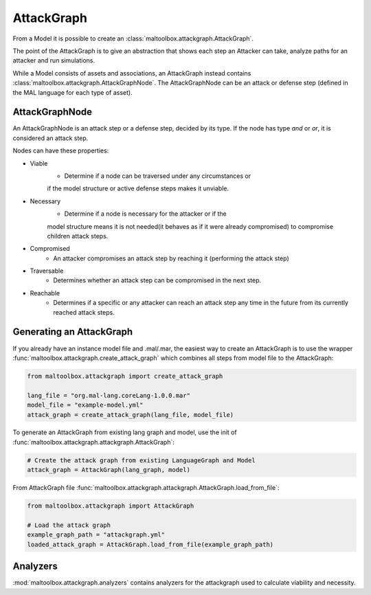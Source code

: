 AttackGraph
-----------

From a Model it is possible to create an :class:`maltoolbox.attackgraph.AttackGraph`.

The point of the AttackGraph is to give an abstraction that shows each step an Attacker can take, analyze
paths for an attacker and run simulations.

While a Model consists of assets and associations, an AttackGraph instead contains :class:`maltoolbox.attackgraph.AttackGraphNode`.
The AttackGraphNode can be an attack or defense step (defined in the MAL language for each type of asset).

AttackGraphNode
""""""""""""""""
An AttackGraphNode is an attack step or a defense step, decided by its type.
If the node has type `and` or `or`, it is considered an attack step.

Nodes can have these properties:

* Viable
    - Determine if a node can be traversed under any circumstances or
    if the model structure or active defense steps makes it unviable.
* Necessary
    - Determine if a node is necessary for the attacker or if the
    model structure means it is not needed(it behaves as if it were already
    compromised) to compromise children attack steps.
* Compromised
    - An attacker compromises an attack step by reaching it (performing the attack step)
* Traversable
    -  Determines whether an attack step can be compromised in the next step.
* Reachable
    - Determines if a specific or any attacker can reach an attack step any time in the future from its currently reached attack steps.

Generating an AttackGraph
"""""""""""""""""""""""""

If you already have an instance model file and .mal/.mar, the easiest way to create an AttackGraph
is to use the wrapper :func:`maltoolbox.attackgraph.create_attack_graph`
which combines all steps from model file to the AttackGraph:

.. code-block:: python
    
    from maltoolbox.attackgraph import create_attack_graph

    lang_file = "org.mal-lang.coreLang-1.0.0.mar"
    model_file = "example-model.yml"
    attack_graph = create_attack_graph(lang_file, model_file)


To generate an AttackGraph from existing lang graph and model, use the init of
:func:`maltoolbox.attackgraph.attackgraph.AttackGraph`:

.. code-block:: python

    # Create the attack graph from existing LanguageGraph and Model
    attack_graph = AttackGraph(lang_graph, model)

From AttackGraph file :func:`maltoolbox.attackgraph.attackgraph.AttackGraph.load_from_file`:

.. code-block:: python

    from maltoolbox.attackgraph import AttackGraph

    # Load the attack graph
    example_graph_path = "attackgraph.yml"
    loaded_attack_graph = AttackGraph.load_from_file(example_graph_path)

Analyzers
"""""""""
 
:mod:`maltoolbox.attackgraph.analyzers` contains analyzers for the attackgraph used to calculate viability and necessity.
